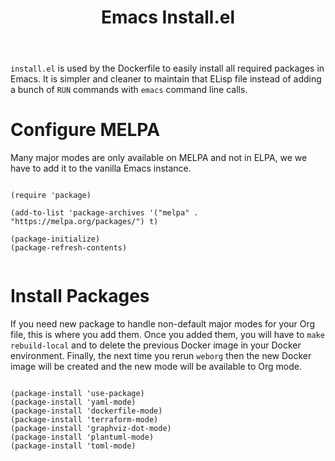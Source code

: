 #+PROPERTY: header-args :results silent :comments link :mkdirp yes :eval no :tangle ../../resources/install.el

#+TITLE: Emacs Install.el

=install.el= is used by the Dockerfile to easily install all required packages
in Emacs. It is simpler and cleaner to maintain that ELisp file instead of
adding a bunch of =RUN= commands with =emacs= command line calls.


* Configure MELPA

Many major modes are only available on MELPA and not in ELPA, we we have to add
it to the vanilla Emacs instance.

#+begin_src elisp

(require 'package) 

(add-to-list 'package-archives '("melpa" . "https://melpa.org/packages/") t)

(package-initialize) 
(package-refresh-contents)

#+end_src

* Install Packages

If you need new package to handle non-default major modes for your Org file,
this is where you add them. Once you added them, you will have to =make
rebuild-local= and to delete the previous Docker image in your Docker
environment. Finally, the next time you rerun =weborg= then the new Docker image
will be created and the new mode will be available to Org mode.

#+begin_src elisp

(package-install 'use-package)
(package-install 'yaml-mode)
(package-install 'dockerfile-mode)
(package-install 'terraform-mode)
(package-install 'graphviz-dot-mode)
(package-install 'plantuml-mode)
(package-install 'toml-mode)

#+end_src

